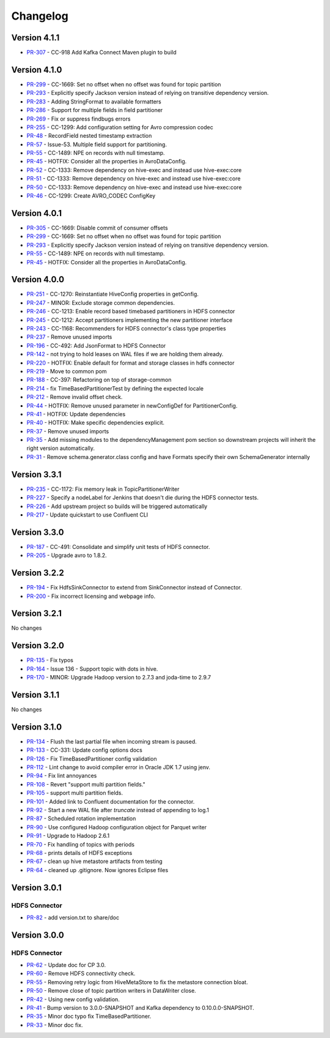 .. _hdfs_connector_changelog:

Changelog
=========

Version 4.1.1
-------------

* `PR-307 <https://github.com/confluentinc/kafka-connect-hdfs/pull/307>`_ - CC-918 Add Kafka Connect Maven plugin to build

Version 4.1.0
-------------

* `PR-299 <https://github.com/confluentinc/kafka-connect-hdfs/pull/299>`_ - CC-1669: Set no offset when no offset was found for topic partition
* `PR-293 <https://github.com/confluentinc/kafka-connect-hdfs/pull/293>`_ - Explicitly specify Jackson version instead of relying on transitive dependency version.
* `PR-283 <https://github.com/confluentinc/kafka-connect-hdfs/pull/283>`_ - Adding StringFormat to available formatters
* `PR-286 <https://github.com/confluentinc/kafka-connect-hdfs/pull/286>`_ - Support for multiple fields in field partitioner
* `PR-269 <https://github.com/confluentinc/kafka-connect-hdfs/pull/269>`_ - Fix or suppress findbugs errors
* `PR-255 <https://github.com/confluentinc/kafka-connect-hdfs/pull/255>`_ - CC-1299: Add configuration setting for Avro compression codec
* `PR-48 <https://github.com/confluentinc/kafka-connect-storage-common/pull/48>`_ - RecordField nested timestamp extraction
* `PR-57 <https://github.com/confluentinc/kafka-connect-storage-common/pull/57>`_ - Issue-53. Multiple field support for partitioning.
* `PR-55 <https://github.com/confluentinc/kafka-connect-storage-common/pull/55>`_ - CC-1489: NPE on records with null timestamp.
* `PR-45 <https://github.com/confluentinc/kafka-connect-storage-common/pull/45>`_ - HOTFIX: Consider all the properties in AvroDataConfig.
* `PR-52 <https://github.com/confluentinc/kafka-connect-storage-common/pull/52>`_ - CC-1333: Remove dependency on hive-exec and instead use hive-exec:core
* `PR-51 <https://github.com/confluentinc/kafka-connect-storage-common/pull/51>`_ - CC-1333: Remove dependency on hive-exec and instead use hive-exec:core
* `PR-50 <https://github.com/confluentinc/kafka-connect-storage-common/pull/50>`_ - CC-1333: Remove dependency on hive-exec and instead use hive-exec:core
* `PR-46 <https://github.com/confluentinc/kafka-connect-storage-common/pull/46>`_ - CC-1299: Create AVRO_CODEC ConfigKey

Version 4.0.1
-------------

* `PR-305 <https://github.com/confluentinc/kafka-connect-hdfs/pull/305>`_ - CC-1669: Disable commit of consumer offsets
* `PR-299 <https://github.com/confluentinc/kafka-connect-hdfs/pull/299>`_ - CC-1669: Set no offset when no offset was found for topic partition
* `PR-293 <https://github.com/confluentinc/kafka-connect-hdfs/pull/293>`_ - Explicitly specify Jackson version instead of relying on transitive dependency version.
* `PR-55 <https://github.com/confluentinc/kafka-connect-storage-common/pull/55>`_ - CC-1489: NPE on records with null timestamp.
* `PR-45 <https://github.com/confluentinc/kafka-connect-storage-common/pull/45>`_ - HOTFIX: Consider all the properties in AvroDataConfig.

Version 4.0.0
-------------

* `PR-251 <https://github.com/confluentinc/kafka-connect-hdfs/pull/251>`_ - CC-1270: Reinstantiate HiveConfig properties in getConfig.
* `PR-247 <https://github.com/confluentinc/kafka-connect-hdfs/pull/247>`_ - MINOR: Exclude storage common dependencies.
* `PR-246 <https://github.com/confluentinc/kafka-connect-hdfs/pull/246>`_ - CC-1213: Enable record based timebased partitioners in HDFS connector
* `PR-245 <https://github.com/confluentinc/kafka-connect-hdfs/pull/245>`_ - CC-1212: Accept partitioners implementing the new partitioner interface
* `PR-243 <https://github.com/confluentinc/kafka-connect-hdfs/pull/243>`_ - CC-1168: Recommenders for HDFS connector's class type properties
* `PR-237 <https://github.com/confluentinc/kafka-connect-hdfs/pull/237>`_ - Remove unused imports
* `PR-196 <https://github.com/confluentinc/kafka-connect-hdfs/pull/196>`_ - CC-492: Add JsonFormat to HDFS Connector
* `PR-142 <https://github.com/confluentinc/kafka-connect-hdfs/pull/142>`_ - not trying to hold leases on WAL files if we are holding them already.
* `PR-220 <https://github.com/confluentinc/kafka-connect-hdfs/pull/220>`_ - HOTFIX: Enable default for format and storage classes in hdfs connector
* `PR-219 <https://github.com/confluentinc/kafka-connect-hdfs/pull/219>`_ - Move to common pom
* `PR-188 <https://github.com/confluentinc/kafka-connect-hdfs/pull/188>`_ - CC-397: Refactoring on top of storage-common
* `PR-214 <https://github.com/confluentinc/kafka-connect-hdfs/pull/214>`_ - fix TimeBasedPartitionerTest by defining the expected locale
* `PR-212 <https://github.com/confluentinc/kafka-connect-hdfs/pull/212>`_ - Remove invalid offset check.
* `PR-44 <https://github.com/confluentinc/kafka-connect-storage-common/pull/44>`_ - HOTFIX: Remove unused parameter in newConfigDef for PartitionerConfig.
* `PR-41 <https://github.com/confluentinc/kafka-connect-storage-common/pull/41>`_ - HOTFIX: Update dependencies
* `PR-40 <https://github.com/confluentinc/kafka-connect-storage-common/pull/40>`_ - HOTFIX: Make specific dependencies explicit.
* `PR-37 <https://github.com/confluentinc/kafka-connect-storage-common/pull/37>`_ - Remove unused imports
* `PR-35 <https://github.com/confluentinc/kafka-connect-storage-common/pull/35>`_ - Add missing modules to the dependencyManagement pom section so downstream projects will inherit the right version automatically.
* `PR-31 <https://github.com/confluentinc/kafka-connect-storage-common/pull/31>`_ - Remove schema.generator.class config and have Formats specify their own SchemaGenerator internally

Version 3.3.1
-------------

* `PR-235 <https://github.com/confluentinc/kafka-connect-hdfs/pull/235>`_ - CC-1172: Fix memory leak in TopicPartitionerWriter
* `PR-227 <https://github.com/confluentinc/kafka-connect-hdfs/pull/227>`_ - Specify a nodeLabel for Jenkins that doesn't die during the HDFS connector tests.
* `PR-226 <https://github.com/confluentinc/kafka-connect-hdfs/pull/226>`_ - Add upstream project so builds will be triggered automatically
* `PR-217 <https://github.com/confluentinc/kafka-connect-hdfs/pull/217>`_ - Update quickstart to use Confluent CLI

Version 3.3.0
-------------

* `PR-187 <https://github.com/confluentinc/kafka-connect-hdfs/pull/187>`_ - CC-491: Consolidate and simplify unit tests of HDFS connector.
* `PR-205 <https://github.com/confluentinc/kafka-connect-hdfs/pull/205>`_ - Upgrade avro to 1.8.2.

Version 3.2.2
-------------

* `PR-194 <https://github.com/confluentinc/kafka-connect-hdfs/pull/194>`_ - Fix HdfsSinkConnector to extend from SinkConnector instead of Connector.
* `PR-200 <https://github.com/confluentinc/kafka-connect-hdfs/pull/200>`_ - Fix incorrect licensing and webpage info.

Version 3.2.1
-------------
No changes

Version 3.2.0
-------------

* `PR-135 <https://github.com/confluentinc/kafka-connect-hdfs/pull/135>`_ - Fix typos
* `PR-164 <https://github.com/confluentinc/kafka-connect-hdfs/pull/164>`_ - Issue 136 - Support topic with dots in hive.
* `PR-170 <https://github.com/confluentinc/kafka-connect-hdfs/pull/170>`_ - MINOR: Upgrade Hadoop version to 2.7.3 and joda-time to 2.9.7

Version 3.1.1
-------------
No changes

Version 3.1.0
-------------

* `PR-134 <https://github.com/confluentinc/kafka-connect-hdfs/pull/134>`_ - Flush the last partial file when incoming stream is paused.
* `PR-133 <https://github.com/confluentinc/kafka-connect-hdfs/pull/133>`_ - CC-331: Update config options docs
* `PR-126 <https://github.com/confluentinc/kafka-connect-hdfs/pull/126>`_ - Fix TimeBasedPartitioner config validation
* `PR-112 <https://github.com/confluentinc/kafka-connect-hdfs/pull/112>`_ - Lint change to avoid compiler error in Oracle JDK 1.7 using jenv.
* `PR-94 <https://github.com/confluentinc/kafka-connect-hdfs/pull/94>`_ - Fix lint annoyances
* `PR-108 <https://github.com/confluentinc/kafka-connect-hdfs/pull/108>`_ - Revert "support multi partition fields."
* `PR-105 <https://github.com/confluentinc/kafka-connect-hdfs/pull/105>`_ - support multi partition fields.
* `PR-101 <https://github.com/confluentinc/kafka-connect-hdfs/pull/101>`_ - Added link to Confluent documentation for the connector.
* `PR-92 <https://github.com/confluentinc/kafka-connect-hdfs/pull/92>`_ - Start a new WAL file after `truncate` instead of appending to log.1
* `PR-87 <https://github.com/confluentinc/kafka-connect-hdfs/pull/87>`_ - Scheduled rotation implementation
* `PR-90 <https://github.com/confluentinc/kafka-connect-hdfs/pull/90>`_ - Use configured Hadoop configuration object for Parquet writer
* `PR-91 <https://github.com/confluentinc/kafka-connect-hdfs/pull/91>`_ - Upgrade to Hadoop 2.6.1
* `PR-70 <https://github.com/confluentinc/kafka-connect-hdfs/pull/70>`_ - Fix handling of topics with periods
* `PR-68 <https://github.com/confluentinc/kafka-connect-hdfs/pull/68>`_ - prints details of HDFS exceptions
* `PR-67 <https://github.com/confluentinc/kafka-connect-hdfs/pull/67>`_ - clean up hive metastore artifacts from testing
* `PR-64 <https://github.com/confluentinc/kafka-connect-hdfs/pull/64>`_ - cleaned up .gitignore.  Now ignores Eclipse files

Version 3.0.1
-------------

HDFS Connector
~~~~~~~~~~~~~~
* `PR-82 <https://github.com/confluentinc/kafka-connect-hdfs/pull/82>`_ - add version.txt to share/doc

Version 3.0.0
-------------

HDFS Connector
~~~~~~~~~~~~~~
* `PR-62 <https://github.com/confluentinc/kafka-connect-hdfs/pull/62>`_ - Update doc for CP 3.0.
* `PR-60 <https://github.com/confluentinc/kafka-connect-hdfs/pull/60>`_ - Remove HDFS connectivity check.
* `PR-55 <https://github.com/confluentinc/kafka-connect-hdfs/pull/55>`_ - Removing retry logic from HiveMetaStore to fix the metastore connection bloat.
* `PR-50 <https://github.com/confluentinc/kafka-connect-hdfs/pull/50>`_ - Remove close of topic partition writers in DataWriter close.
* `PR-42 <https://github.com/confluentinc/kafka-connect-hdfs/pull/42>`_ - Using new config validation.
* `PR-41 <https://github.com/confluentinc/kafka-connect-hdfs/pull/41>`_ - Bump version to 3.0.0-SNAPSHOT and Kafka dependency to 0.10.0.0-SNAPSHOT.
* `PR-35 <https://github.com/confluentinc/kafka-connect-hdfs/pull/35>`_ - Minor doc typo fix TimeBasedPartitioner.
* `PR-33 <https://github.com/confluentinc/kafka-connect-hdfs/pull/33>`_ - Minor doc fix.
